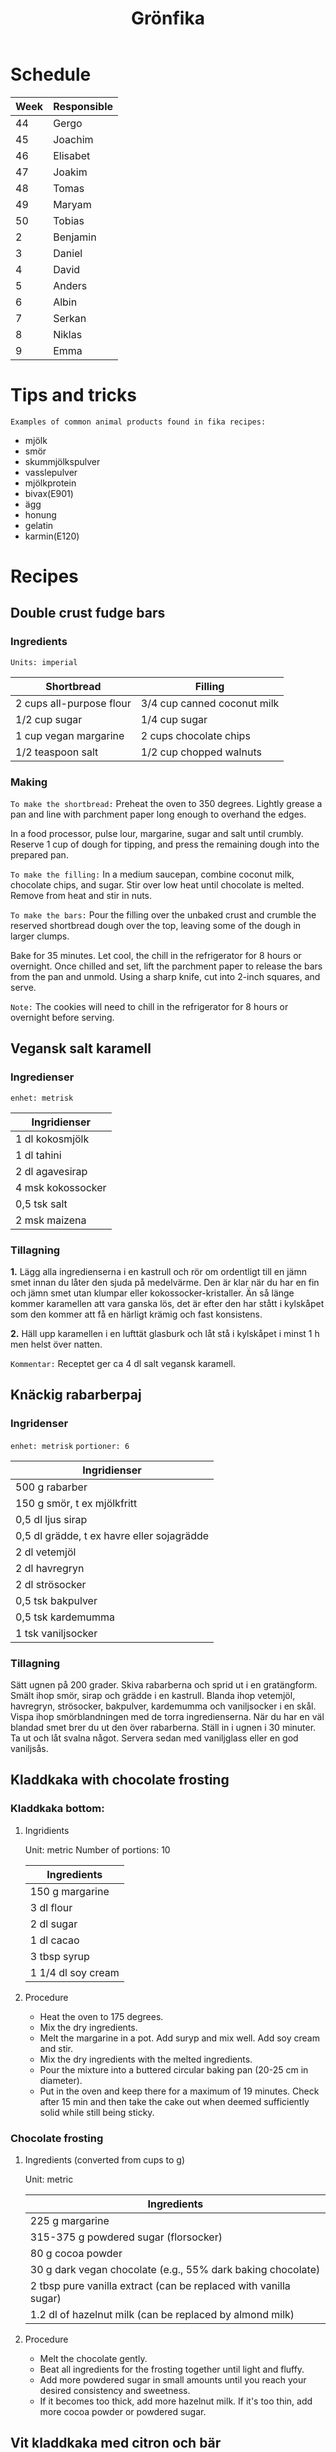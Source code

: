 #+TITLE: Grönfika

* Schedule

| Week | Responsible |
|------+-------------|
|   44 | Gergo       |
|   45 | Joachim     |
|   46 | Elisabet    |
|   47 | Joakim      |
|   48 | Tomas       |
|   49 | Maryam      |
|   50 | Tobias      |
|    2 | Benjamin    |
|    3 | Daniel      |
|    4 | David       |
|    5 | Anders      |
|    6 | Albin       |
|    7 | Serkan      |
|    8 | Niklas      |
|    9 | Emma        |

* Tips and tricks

~Examples of common animal products found in fika recipes:~
- mjölk
- smör
- skummjölkspulver
- vasslepulver
- mjölkprotein
- bivax(E901)
- ägg
- honung
- gelatin
- karmin(E120)

* Recipes
** Double crust fudge bars

*** Ingredients

=Units: imperial=

| Shortbread                 | Filling                       |
|----------------------------+-------------------------------|
| 2 cups all-purpose flour   | 3/4 cup canned coconut milk   |
| 1/2 cup sugar              | 1/4 cup sugar                 |
| 1 cup vegan margarine      | 2 cups chocolate chips        |
| 1/2 teaspoon salt          | 1/2 cup chopped walnuts       |

*** Making

~To make the shortbread:~ Preheat the oven to 350 degrees. Lightly
grease a pan and line with parchment paper long enough to overhand the
edges.

In a food processor, pulse lour, margarine, sugar and salt until
crumbly. Reserve 1 cup of dough for tipping, and press the remaining
dough into the prepared pan.

~To make the filling:~ In a medium saucepan, combine coconut milk,
chocolate chips, and sugar. Stir over low heat until chocolate is
melted. Remove from heat and stir in nuts.

~To make the bars:~ Pour the filling over the unbaked crust and crumble
the reserved shortbread dough over the top, leaving some of the dough in
larger clumps.

Bake for 35 minutes. Let cool, the chill in the refrigerator for 8 hours
or overnight. Once chilled and set, lift the parchment paper to release
the bars from the pan and unmold. Using a sharp knife, cut into 2-inch
squares, and serve.

~Note:~ The cookies will need to chill in the refrigerator for 8 hours
or overnight before serving.

** Vegansk salt karamell

*** Ingredienser

=enhet: metrisk=

| Ingridienser        |
|---------------------|
| 1 dl kokosmjölk     |
| 1 dl tahini         |
| 2 dl agavesirap     |
| 4 msk kokossocker   |
| 0,5 tsk salt        |
| 2 msk maizena       |

*** Tillagning

*1.* Lägg alla ingredienserna i en kastrull och rör om ordentligt till
en jämn smet innan du låter den sjuda på medelvärme. Den är klar när du
har en fin och jämn smet utan klumpar eller kokossocker-kristaller. Än
så länge kommer karamellen att vara ganska lös, det är efter den har
stått i kylskåpet som den kommer att få en härligt krämig och fast
konsistens.

*2.* Häll upp karamellen i en lufttät glasburk och låt stå i kylskåpet i
minst 1 h men helst över natten.

~Kommentar:~ Receptet ger ca 4 dl salt vegansk karamell.

** Knäckig rabarberpaj

*** Ingridenser

=enhet: metrisk= =portioner: 6=

| Ingridienser                                 |
|----------------------------------------------|
| 500 g rabarber                               |
| 150 g smör, t ex mjölkfritt                  |
| 0,5 dl ljus sirap                            |
| 0,5 dl grädde, t ex havre eller sojagrädde   |
| 2 dl vetemjöl                                |
| 2 dl havregryn                               |
| 2 dl strösocker                              |
| 0,5 tsk bakpulver                            |
| 0,5 tsk kardemumma                           |
| 1 tsk vaniljsocker                           |

*** Tillagning

Sätt ugnen på 200 grader. Skiva rabarberna och sprid ut i en
gratängform. Smält ihop smör, sirap och grädde i en kastrull. Blanda
ihop vetemjöl, havregryn, strösocker, bakpulver, kardemumma och
vaniljsocker i en skål. Vispa ihop smörblandningen med de torra
ingredienserna. När du har en väl blandad smet brer du ut den över
rabarberna. Ställ in i ugnen i 30 minuter. Ta ut och låt svalna något.
Servera sedan med vaniljglass eller en god vaniljsås.

** Kladdkaka with chocolate frosting

*** Kladdkaka bottom:

**** Ingridients

Unit: metric Number of portions: 10

| Ingredients          |
|----------------------|
| 150 g margarine      |
| 3 dl flour           |
| 2 dl sugar           |
| 1 dl cacao           |
| 3 tbsp syrup         |
| 1 1/4 dl soy cream   |

**** Procedure

-  Heat the oven to 175 degrees.
-  Mix the dry ingredients.
-  Melt the margarine in a pot. Add suryp and mix well. Add soy cream
   and stir.
-  Mix the dry ingredients with the melted ingredients.
-  Pour the mixture into a buttered circular baking pan (20-25 cm in
   diameter).
-  Put in the oven and keep there for a maximum of 19 minutes. Check
   after 15 min and then take the cake out when deemed sufficiently
   solid while still being sticky.

*** Chocolate frosting
**** Ingredients (converted from cups to g)

Unit: metric

| Ingredients                                                        |
|--------------------------------------------------------------------|
| 225 g margarine                                                    |
| 315-375 g powdered sugar (florsocker)                              |
| 80 g cocoa powder                                                  |
| 30 g dark vegan chocolate (e.g., 55% dark baking chocolate)        |
| 2 tbsp pure vanilla extract (can be replaced with vanilla sugar)   |
| 1.2 dl of hazelnut milk (can be replaced by almond milk)           |

**** Procedure

-  Melt the chocolate gently.
-  Beat all ingredients for the frosting together until light and
   fluffy.
-  Add more powdered sugar in small amounts until you reach your desired
   consistency and sweetness.
-  If it becomes too thick, add more hazelnut milk. If it's too thin,
   add more cocoa powder or powdered sugar.

** Vit kladdkaka med citron och bär

Den här kakan kan göras med citronsmak eller med saffran.

*** Ingredienser

| Ingredienser                                  |
|-----------------------------------------------|
| 100 g margarin                                |
| 100 g vit choklad                             |
| 1 st citron, rivet skal (alt. 1pkt saffran)   |
| 2.5 dl vetemjöl                               |
| 1 dl aquafaba (kikärtsspad)                   |
| 2 dl strösocker                               |
| 2 krm salt                                    |
| 1 dl bär                                      |
| 2 msk rom (alt vegansk mjölk eller vatten)    |

*** Tillagning

Värm ugnen till 200°C. Smörj och bröa en form på 22-24 centimeter. Smält
margarin. Bryt chokladen i bitar och rör mer i margarinet tills bitarna smält.
Riv ner det yttersta skalet av citronen om du har med citron.

Vispa upp strösocker och aquafaba i en köksassistent eller med en elvisp tills
det blir vitt, tjockt och pösigt. Vänd sedan föriktigt ner vetemjöl, salt och
det smälta fettet.

Häll upp i formen och grädda kakan i mitten av ugnen i 200°C i 12-20 minuter
beroende på formens storlek och ugn. Bakar jag i en form på 20 centimeter
gräddar jag vanligtvis 15 minuter och i en större form kan den kortare tiden
räcka men se till att kakan har blivit vackert gyllene. Servera varm, ljummen
eller kall.
* Inspiration
** Karolin Tegelaar
Swedish cook-book author
https://www.instagram.com/swedishvegan/?hl=sv

** Minimalistic Baker
Vegan and gluten free
https://www.instagram.com/minimalistbaker/

** Mattias Kristiansson
Author and creator of Sweden's first vegan magazine
https://www.instagram.com/mattias_kristiansson/

** Naturally.Jo
Colorful vegan food and pastries
https://www.instagram.com/naturally.jo/

